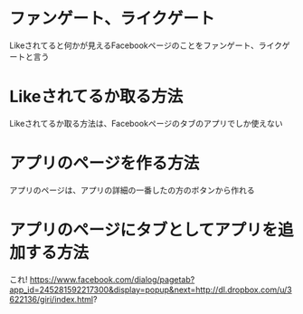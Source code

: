 * ファンゲート、ライクゲート
  Likeされてると何かが見えるFacebookページのことをファンゲート、ライクゲートと言う

* Likeされてるか取る方法
  Likeされてるか取る方法は、Facebookページのタブのアプリでしか使えない

* アプリのページを作る方法
  アプリのページは、アプリの詳細の一番したの方のボタンから作れる

* アプリのページにタブとしてアプリを追加する方法
  これ!
  https://www.facebook.com/dialog/pagetab?app_id=245281592217300&display=popup&next=http://dl.dropbox.com/u/3622136/giri/index.html?
